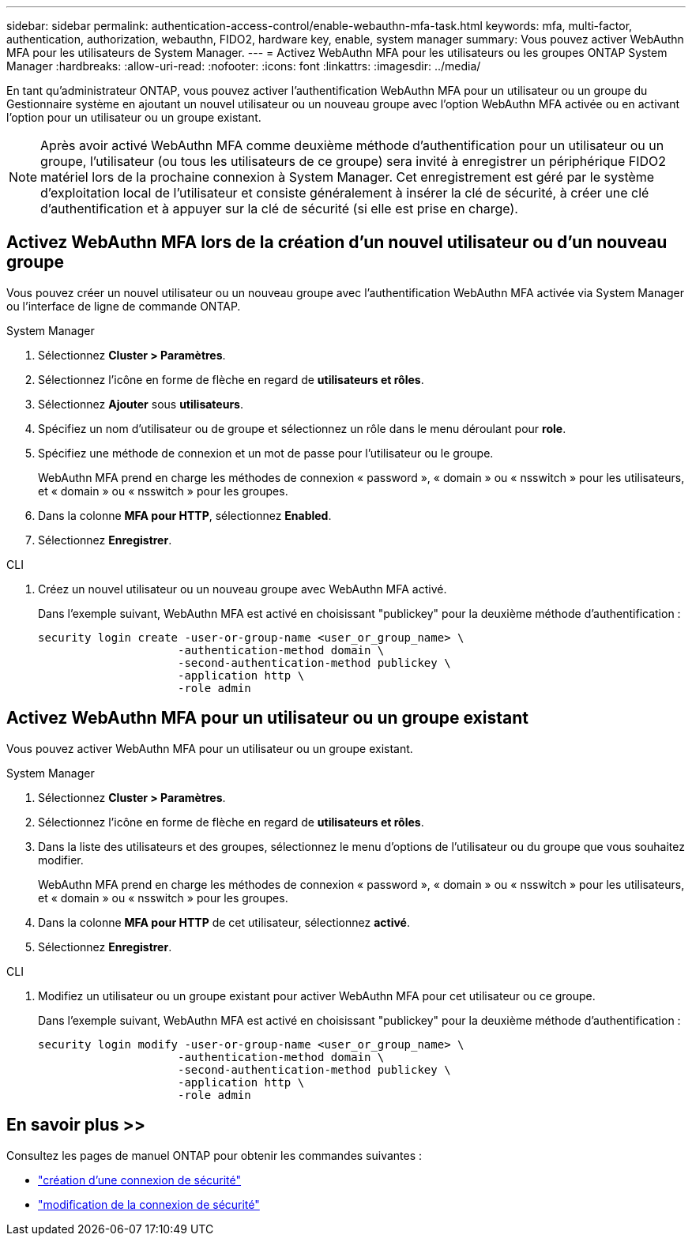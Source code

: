 ---
sidebar: sidebar 
permalink: authentication-access-control/enable-webauthn-mfa-task.html 
keywords: mfa, multi-factor, authentication, authorization, webauthn, FIDO2, hardware key, enable, system manager 
summary: Vous pouvez activer WebAuthn MFA pour les utilisateurs de System Manager. 
---
= Activez WebAuthn MFA pour les utilisateurs ou les groupes ONTAP System Manager
:hardbreaks:
:allow-uri-read: 
:nofooter: 
:icons: font
:linkattrs: 
:imagesdir: ../media/


[role="lead"]
En tant qu'administrateur ONTAP, vous pouvez activer l'authentification WebAuthn MFA pour un utilisateur ou un groupe du Gestionnaire système en ajoutant un nouvel utilisateur ou un nouveau groupe avec l'option WebAuthn MFA activée ou en activant l'option pour un utilisateur ou un groupe existant.


NOTE: Après avoir activé WebAuthn MFA comme deuxième méthode d'authentification pour un utilisateur ou un groupe, l'utilisateur (ou tous les utilisateurs de ce groupe) sera invité à enregistrer un périphérique FIDO2 matériel lors de la prochaine connexion à System Manager. Cet enregistrement est géré par le système d'exploitation local de l'utilisateur et consiste généralement à insérer la clé de sécurité, à créer une clé d'authentification et à appuyer sur la clé de sécurité (si elle est prise en charge).



== Activez WebAuthn MFA lors de la création d'un nouvel utilisateur ou d'un nouveau groupe

Vous pouvez créer un nouvel utilisateur ou un nouveau groupe avec l'authentification WebAuthn MFA activée via System Manager ou l'interface de ligne de commande ONTAP.

[role="tabbed-block"]
====
.System Manager
--
. Sélectionnez *Cluster > Paramètres*.
. Sélectionnez l'icône en forme de flèche en regard de *utilisateurs et rôles*.
. Sélectionnez *Ajouter* sous *utilisateurs*.
. Spécifiez un nom d'utilisateur ou de groupe et sélectionnez un rôle dans le menu déroulant pour *role*.
. Spécifiez une méthode de connexion et un mot de passe pour l'utilisateur ou le groupe.
+
WebAuthn MFA prend en charge les méthodes de connexion « password », « domain » ou « nsswitch » pour les utilisateurs, et « domain » ou « nsswitch » pour les groupes.

. Dans la colonne *MFA pour HTTP*, sélectionnez *Enabled*.
. Sélectionnez *Enregistrer*.


--
.CLI
--
. Créez un nouvel utilisateur ou un nouveau groupe avec WebAuthn MFA activé.
+
Dans l'exemple suivant, WebAuthn MFA est activé en choisissant "publickey" pour la deuxième méthode d'authentification :

+
[source, console]
----
security login create -user-or-group-name <user_or_group_name> \
                     -authentication-method domain \
                     -second-authentication-method publickey \
                     -application http \
                     -role admin
----


--
====


== Activez WebAuthn MFA pour un utilisateur ou un groupe existant

Vous pouvez activer WebAuthn MFA pour un utilisateur ou un groupe existant.

[role="tabbed-block"]
====
.System Manager
--
. Sélectionnez *Cluster > Paramètres*.
. Sélectionnez l'icône en forme de flèche en regard de *utilisateurs et rôles*.
. Dans la liste des utilisateurs et des groupes, sélectionnez le menu d'options de l'utilisateur ou du groupe que vous souhaitez modifier.
+
WebAuthn MFA prend en charge les méthodes de connexion « password », « domain » ou « nsswitch » pour les utilisateurs, et « domain » ou « nsswitch » pour les groupes.

. Dans la colonne *MFA pour HTTP* de cet utilisateur, sélectionnez *activé*.
. Sélectionnez *Enregistrer*.


--
.CLI
--
. Modifiez un utilisateur ou un groupe existant pour activer WebAuthn MFA pour cet utilisateur ou ce groupe.
+
Dans l'exemple suivant, WebAuthn MFA est activé en choisissant "publickey" pour la deuxième méthode d'authentification :

+
[source, console]
----
security login modify -user-or-group-name <user_or_group_name> \
                     -authentication-method domain \
                     -second-authentication-method publickey \
                     -application http \
                     -role admin
----


--
====


== En savoir plus >>

Consultez les pages de manuel ONTAP pour obtenir les commandes suivantes :

* https://docs.netapp.com/us-en/ontap-cli/security-login-create.html["création d'une connexion de sécurité"^]
* https://docs.netapp.com/us-en/ontap-cli/security-login-modify.html["modification de la connexion de sécurité"^]

